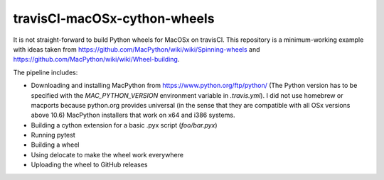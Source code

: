 travisCI-macOSx-cython-wheels
=============================

|Build Status|

It is not straight-forward to build Python wheels for MacOSx on travisCI.
This repository is a minimum-working example with ideas taken from
https://github.com/MacPython/wiki/wiki/Spinning-wheels and
https://github.com/MacPython/wiki/wiki/Wheel-building.

The pipeline includes:

- Downloading and installing MacPython from https://www.python.org/ftp/python/
  (The Python version has to be specified with the `MAC_PYTHON_VERSION`
  environment variable in `.travis.yml`).
  I did not use homebrew or macports because python.org provides universal
  (in the sense that they are compatible with all OSx versions above 10.6)
  MacPython installers that work on x64 and i386 systems.
- Building a cython extension for a basic .pyx script (`foo/bar.pyx`)
- Running pytest
- Building a wheel
- Using delocate to make the wheel work everywhere
- Uploading the wheel to GitHub releases


.. |Build Status| image:: http://img.shields.io/travis/paulmueller/travisCI-macOSx-cython-wheels.svg
   :target: https://travis-ci.org/paulmueller/travisCI-macOSx-cython-wheels/
